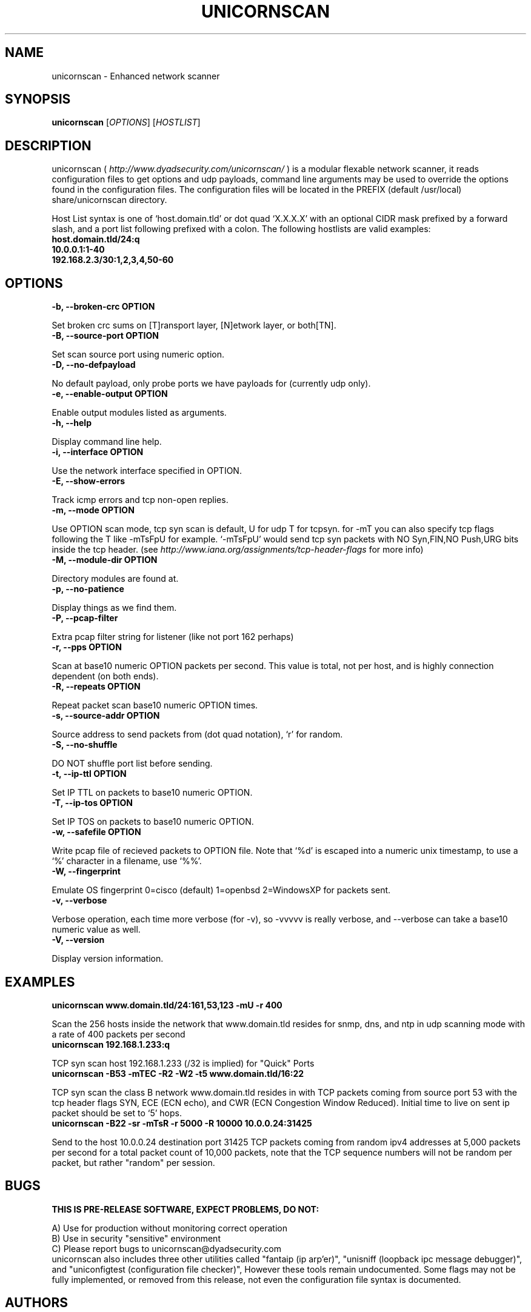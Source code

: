 .TH UNICORNSCAN "1" "sometime within 2004" PRE-RELEASE PRE-RELEASE
.SH NAME
unicornscan \- Enhanced network scanner
.SH SYNOPSIS
.B unicornscan
[\fIOPTIONS\fR] [\fIHOSTLIST\fR]
.SH DESCRIPTION
.PP
unicornscan (
.I http://www.dyadsecurity.com/unicornscan/\fR ) is a modular flexable network scanner, it reads configuration files to get options and udp payloads, command line arguments may be used to override the options found in the configuration files. The configuration files will be located in the PREFIX (default /usr/local) share/unicornscan directory.
.PP
Host List syntax is one of `host.domain.tld' or dot quad `X.X.X.X' with an optional CIDR mask prefixed by a forward slash, and a port list following prefixed with a colon. The following hostlists are valid examples:
.br
.B host.domain.tld/24:q\fR
.br
.B 10.0.0.1:1-40\fR
.br
.B 192.168.2.3/30:1,2,3,4,50-60\fR
.SH OPTIONS
.TP
.B -b, --broken-crc OPTION\fR
.PP
Set broken crc sums on [T]ransport layer, [N]etwork layer, or both[TN].
.TP
.B -B, --source-port OPTION\fR
.PP
Set scan source port using numeric option.
.TP
.B -D, --no-defpayload\fR
.PP
No default payload, only probe ports we have payloads for (currently udp only).
.TP
.B -e, --enable-output OPTION\fR
.PP
Enable output modules listed as arguments.
.TP
.B -h, --help\fR
.PP
Display command line help.
.TP
.B -i, --interface OPTION\fR
.PP
Use the network interface specified in OPTION.
.TP
.B -E, --show-errors\fR
.PP
Track icmp errors and tcp non-open replies.
.TP
.B -m, --mode OPTION\fR
.PP
Use OPTION scan mode, tcp syn scan is default, U for udp T for tcpsyn.
for -mT you can also specify tcp flags following the T like -mTsFpU for example.
`-mTsFpU' would send tcp syn packets with NO Syn,FIN,NO Push,URG bits inside the tcp header.
(see 
.I http://www.iana.org/assignments/tcp-header-flags\fR for more info)
.TP
.B -M, --module-dir OPTION\fR
.PP
Directory modules are found at.
.TP
.B -p, --no-patience\fR
.PP
Display things as we find them.
.TP
.B -P, --pcap-filter\fR
.PP
Extra pcap filter string for listener (like not port 162 perhaps)
.TP
.B -r, --pps OPTION\fR
.PP
Scan at base10 numeric OPTION packets per second. This value is total, not per host, and is highly connection dependent (on both ends).
.TP
.B -R, --repeats OPTION\fR
.PP
Repeat packet scan base10 numeric OPTION times.
.TP
.B -s, --source-addr OPTION\fR
.PP
Source address to send packets from (dot quad notation), `r' for random.
.TP
.B -S, --no-shuffle\fR
.PP
DO NOT shuffle port list before sending.
.TP
.B -t, --ip-ttl OPTION\fR
.PP
Set IP TTL on packets to base10 numeric OPTION.
.TP
.B -T, --ip-tos OPTION\fR
.PP
Set IP TOS on packets to base10 numeric OPTION.
.TP
.B -w, --safefile OPTION\fR
.PP
Write pcap file of recieved packets to OPTION file. Note that `%d' is escaped into a numeric unix timestamp, to use a `%' character
in a filename, use `%%'.
.TP
.B -W, --fingerprint\fR
.PP
Emulate OS fingerprint 0=cisco (default) 1=openbsd 2=WindowsXP for packets sent.
.TP
.B -v, --verbose\fR
.PP
Verbose operation, each time more verbose (for -v), so -vvvvv is really verbose, and --verbose can take a base10 numeric value as well.
.TP
.B -V, --version\fR
.PP
Display version information.
.SH EXAMPLES
.TP
.B "unicornscan www.domain.tld/24:161,53,123 -mU -r 400"\fR
.PP
Scan the 256 hosts inside the network that www.domain.tld resides for snmp, dns, and ntp
in udp scanning mode with a rate of 400 packets per second
.TP
.B "unicornscan 192.168.1.233:q"\fR
.PP
TCP syn scan host 192.168.1.233 (/32 is implied) for "Quick" Ports
.TP
.B "unicornscan -B53 -mTEC -R2 -W2 -t5 www.domain.tld/16:22"\fR
.PP
TCP syn scan the class B network www.domain.tld resides in with TCP packets coming from source port 53
with the tcp header flags SYN, ECE (ECN echo), and CWR (ECN Congestion Window Reduced). Initial
time to live on sent ip packet should be set to `5' hops.
.TP
.B "unicornscan -B22 -sr -mTsR -r 5000 -R 10000 10.0.0.24:31425"\fR
.PP
Send to the host 10.0.0.24 destination port 31425 TCP packets coming from random ipv4 addresses at 5,000 packets per second for a total packet count of 10,000 packets, note that the TCP sequence numbers will not be random per packet, but rather "random" per session.
.SH BUGS
.B THIS IS PRE-RELEASE SOFTWARE, EXPECT PROBLEMS, DO NOT:\fR
.PP
A) Use for production without monitoring correct operation
.br
B) Use in security "sensitive" environment
.br
C) Please report bugs to unicornscan@dyadsecurity.com
.br
unicornscan also includes three other utilities called "fantaip (ip arp'er)", "unisniff (loopback ipc message debugger)", and "uniconfigtest (configuration file checker)", However these tools remain undocumented. Some flags may not be fully implemented, or removed from this release, not even the configuration file syntax is documented.
.SH AUTHORS
jack@dyadsecurity.com, josh@dyadsecurity.com, robert@dyadsecurity.com, gh0st@rapturesecurity.org
.SH WARNINGS AND DISCLAIMERS
.PP
This program is distributed in the hope that it will be useful, but
.B WITHOUT ANY WARRANTY\fR;
without even the implied warranty of
.B MERCHANTABILITY\fR
or
.B FITNESS FOR A PARTICULAR PURPOSE\fR.
See the GNU
General Public License for more details. We hope you will be responsible with this software, please
respect others. Unicornscan is intended to be used with permission, please be aware of local laws
restricting its use.
.SH SEE ALSO
.BR tcpdump(1)
for pcap filter expression help
